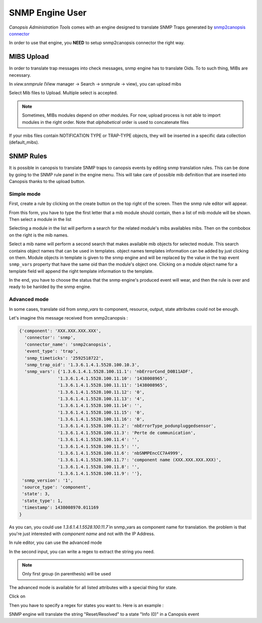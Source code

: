 .. _canopsis-cat_snmp_userguide:

SNMP Engine User
================

`Canopsis Administration Tools` comes with an engine designed to translate SNMP Traps generated by  `snmp2canopsis connector <https://git.canopsis.net/cat/connector-snmp2canopsis>`_

In order to use that engine, you **NEED** to setup snmp2canopsis connector the right way.


MIBS Upload
-----------

In order to translate trap messages into check messages, snmp engine has to translate Oids.  
To to such thing, MIBs are necessary.

In `view.snmprule` (View manager -> Search -> snmprule -> view), you can upload mibs

.. image:: ../_static/snmp/upload1.png

Select Mib files to Upload. Multiple select is accepted.

.. note:: 
    Sometimes, MIBs modules depend on other modules. For now, upload process is not able to import modules in the right order. Note that `alphabetical` order is used to concatenate files


If your mibs files contain NOTIFICATION TYPE or TRAP-TYPE objects, they will be inserted in a specific data collection (default_mibs).

.. image:: ../_static/snmp/upload2.png


SNMP Rules
----------

It is possible in canopsis to translate SNMP traps to canopsis events by editing snmp translation rules. This can be done by going to the SNMP rule panel in the engine menu. This will take care of possible mib definition that are inserted into Canopsis thanks to the upload button.

Simple mode
^^^^^^^^^^^

First, create a rule by clicking on the create button on the top right of the screen. Then the snmp rule editor will appear.

.. image:: ../_static/snmp/rules1.png

From this form, you have to type the first letter that a mib module should contain, then a list of mib module will be shown. Then select a module in the list

.. image:: ../_static/snmp/rules2.png

Selecting a module in the list will perform a search for the related module's mibs availables mibs. Then on the combobox on the right is the mib names.

.. image:: ../_static/snmp/rules3.png

Select a mib name will perform a second search that makes available mib objects for selected module. This search contains object names that can be used in templates. object names templates information can be added by just clicking on them. Module objects in template is given to the snmp engine and will be replaced by the value in the trap event ``snmp_vars`` property that have the same oid than the module's object one. Clicking on a module object name for a template field will append the right template information to the template.

.. image:: ../_static/snmp/rules4.png

In the end, you have to choose the status that the snmp engine's produced event will wear, and then the rule is over and ready to be hanlded by the snmp engine.


Advanced mode
^^^^^^^^^^^^^

In some cases, translate oid from `snmp_vars` to component, resource, output, state attributes could not be enough.

Let's imagine this message received from snmp2canopsis :

.. code-block:: json

   {'component': 'XXX.XXX.XXX.XXX',
     'connector': 'snmp',
     'connector_name': 'snmp2canopsis',
     'event_type': 'trap',
     'snmp_timeticks': '2592518722',
     'snmp_trap_oid': '1.3.6.1.4.1.5528.100.10.3',
     'snmp_vars': {'1.3.6.1.4.1.5528.100.11.1': 'nbErrorCond_D0B11ADF',
                  '1.3.6.1.4.1.5528.100.11.10': '1438008965',
                  '1.3.6.1.4.1.5528.100.11.11': '1438008965',
                  '1.3.6.1.4.1.5528.100.11.12': '0',
                  '1.3.6.1.4.1.5528.100.11.13': '4',
                  '1.3.6.1.4.1.5528.100.11.14': '',
                  '1.3.6.1.4.1.5528.100.11.15': '0',
                  '1.3.6.1.4.1.5528.100.11.16': '0',
                  '1.3.6.1.4.1.5528.100.11.2': 'nbErrorType_podunpluggedsensor',
                  '1.3.6.1.4.1.5528.100.11.3': 'Perte de communication',
                  '1.3.6.1.4.1.5528.100.11.4': '',
                  '1.3.6.1.4.1.5528.100.11.5': '',
                  '1.3.6.1.4.1.5528.100.11.6': 'nbSNMPEncCC7A4999',
                  '1.3.6.1.4.1.5528.100.11.7': 'component name (XXX.XXX.XXX.XXX)',
                  '1.3.6.1.4.1.5528.100.11.8': '',
                  '1.3.6.1.4.1.5528.100.11.9': ''},
    'snmp_version': '1',
    'source_type': 'component',
    'state': 3,
    'state_type': 1,
    'timestamp': 1438008970.011169
   } 


As you can, you could use `1.3.6.1.4.1.5528.100.11.7̀`  in snmp_vars as component name for translation.  
the problem is that you're just interested with `component name` and not with the IP Address.

In rule editor, you can use the advanced mode 

.. image:: ../_static/snmp/rules6.png

In the second input, you can write a regex to extract the string you need.

.. image:: ../_static/snmp/rules5.png

.. note::
	Only first group (in parenthesis) will be used

The advanced mode is available for all listed attributes with a special thing for state.

Click on 

.. image:: ../_static/snmp/rules7.png

Then you have to specify a regex for states you want to.
Here is an example :


.. image:: ../_static/snmp/rules8.png

SNMP engine will translate the string "Reset/Resolved" to a state "Info (0)" in a Canopsis event
